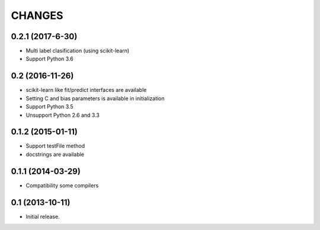 
CHANGES
=======

0.2.1 (2017-6-30)
-------------------

- Multi label clasification (using scikit-learn)
- Support Python 3.6

0.2 (2016-11-26)
-------------------

- scikit-learn like fit/predict interfaces are available
- Setting C and bias parameters is available in initialization
- Support Python 3.5
- Unsupport Python 2.6 and 3.3

0.1.2 (2015-01-11)
-------------------

- Support testFile method
- docstrings are available

0.1.1 (2014-03-29)
-------------------

- Compatibility some compilers


0.1 (2013-10-11)
-------------------

- Initial release.

